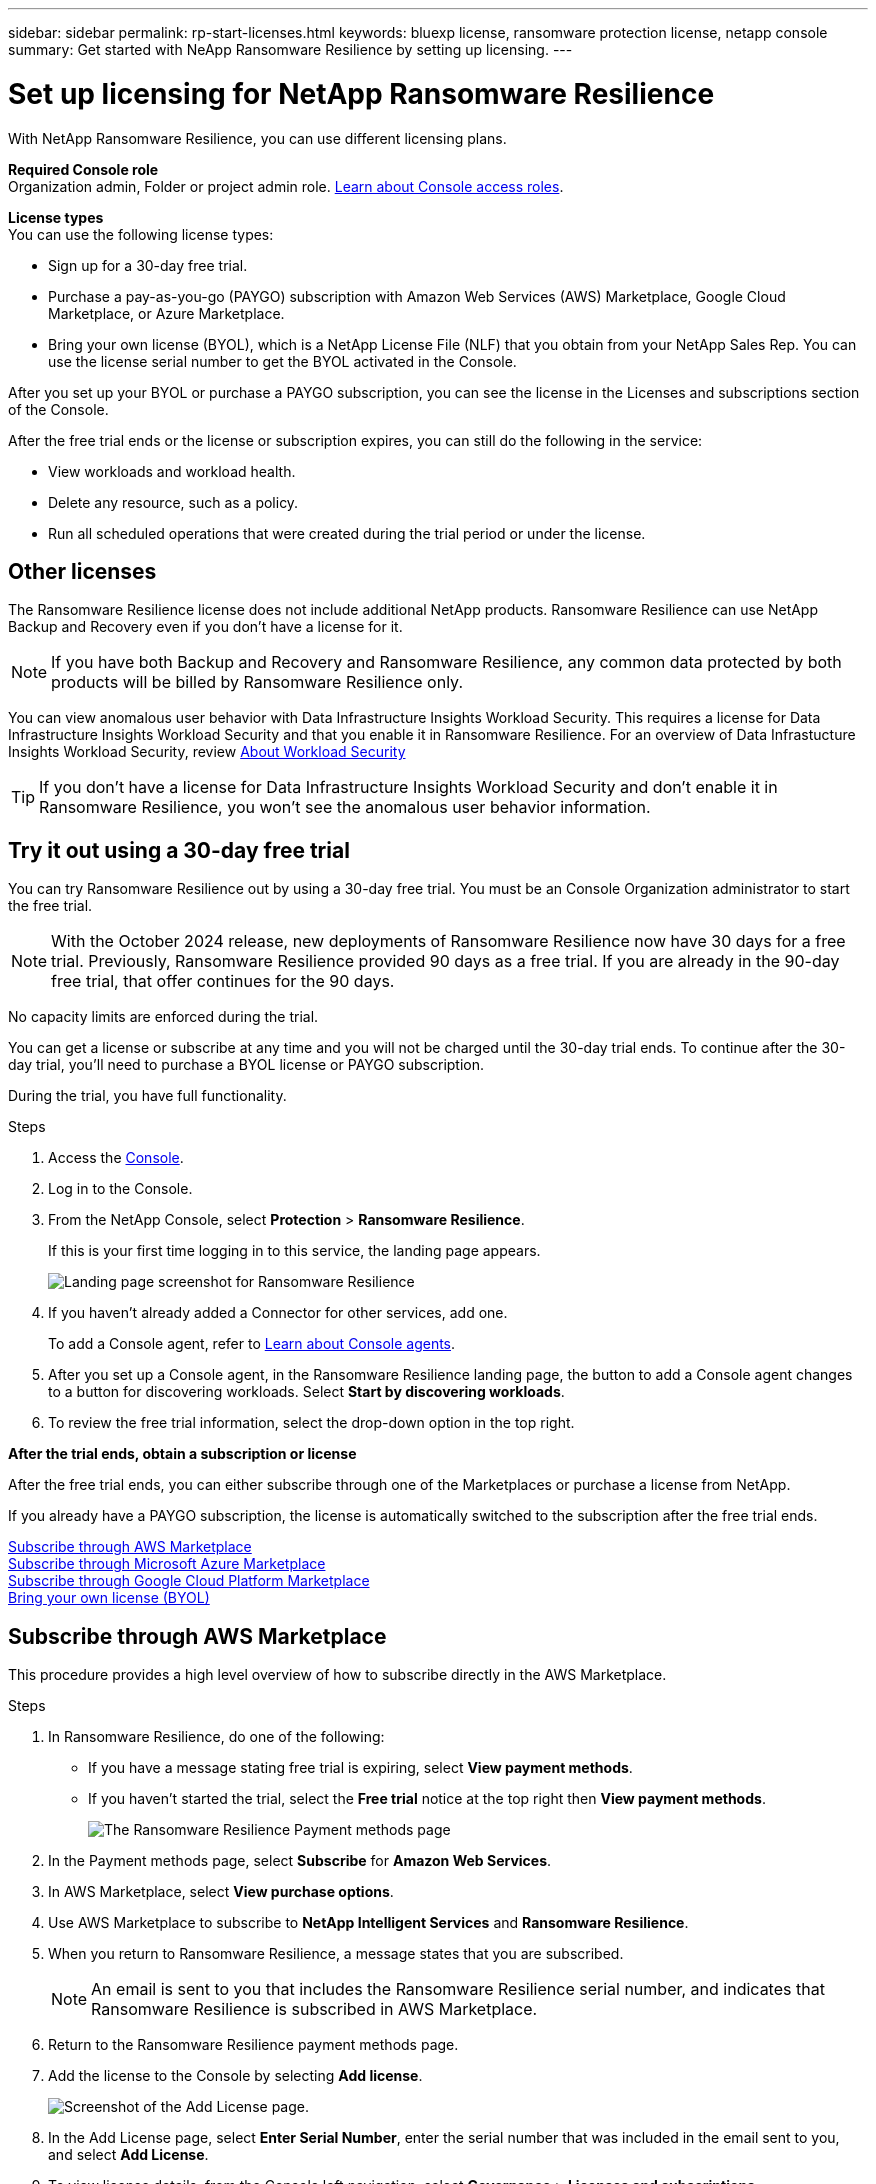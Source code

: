 ---
sidebar: sidebar
permalink: rp-start-licenses.html
keywords: bluexp license, ransomware protection license, netapp console
summary: Get started with NeApp Ransomware Resilience by setting up licensing.
---

= Set up licensing for NetApp Ransomware Resilience
:hardbreaks:
:icons: font
:imagesdir: ./media/

[.lead]
With NetApp Ransomware Resilience, you can use different licensing plans.

*Required Console role*
Organization admin, Folder or project admin role. https://docs.netapp.com/us-en/bluexp-setup-admin/reference-iam-predefined-roles.html[Learn about Console access roles^].

*License types*
You can use the following license types:

* Sign up for a 30-day free trial.
* Purchase a pay-as-you-go (PAYGO) subscription with Amazon Web Services (AWS) Marketplace, Google Cloud Marketplace, or Azure Marketplace. 
* Bring your own license (BYOL), which is a NetApp License File (NLF) that you obtain from your NetApp Sales Rep. You can use the license serial number to get the BYOL activated in the Console. 
//NOTE: Ransomware Resilience charges are based on provisioned capacity of datastores on the source site when there is at least one VM that has a replication plan. Capacity for a failed over datastore is not included in the capacity allowance. For a BYOL, if the data exceeds the allowed capacity, operations in the service are limited until you obtain an additional capacity license, upgrade the license in the Console Licenses and subscriptions page, or purchase a subscription in AWS. If you choose an AWS subscription, any capacity used above the contract limits is charged based on the AWS Marketplace plans. 

After you set up your BYOL or purchase a PAYGO subscription, you can see the license in the Licenses and subscriptions section of the Console.

After the free trial ends or the license or subscription expires, you can still do the following in the service:

* View workloads and workload health.
* Delete any resource, such as a policy.
* Run all scheduled operations that were created during the trial period or under the license. 

== Other licenses  

// huh? 
The Ransomware Resilience license does not include additional NetApp products. Ransomware Resilience can use NetApp Backup and Recovery even if you don't have a license for it. 

NOTE: If you have both Backup and Recovery and Ransomware Resilience, any common data protected by both products will be billed by Ransomware Resilience only. 

You can view anomalous user behavior with Data Infrastructure Insights Workload Security. This requires a license for Data Infrastructure Insights Workload Security and that you enable it in Ransomware Resilience. For an overview of Data Infrastucture Insights Workload Security, review https://docs.netapp.com/us-en/data-infrastructure-insights/cs_intro.html[About Workload Security^]

TIP: If you don't have a license for Data Infrastructure Insights Workload Security and don't enable it in Ransomware Resilience, you won't see the anomalous user behavior information. 

== Try it out using a 30-day free trial
You can try Ransomware Resilience out by using a 30-day free trial. You must be an Console Organization administrator to start the free trial. 


NOTE: With the October 2024 release, new deployments of Ransomware Resilience now have 30 days for a free trial. Previously, Ransomware Resilience provided 90 days as a free trial. If you are already in the 90-day free trial, that offer continues for the 90 days.

No capacity limits are enforced during the trial.  

You can get a license or subscribe at any time and you will not be charged until the 30-day trial ends. To continue after the 30-day trial, you'll need to purchase a BYOL license or PAYGO subscription. 

During the trial, you have full functionality. 


.Steps

. Access the https://console.netapp.com/[Console^].
. Log in to the Console. 
// check this step
. From the NetApp Console, select *Protection* > *Ransomware Resilience*. 
+
If this is your first time logging in to this service, the landing page appears. 

+
image:screen-landing.png[Landing page screenshot for Ransomware Resilience]
. If you haven't already added a Connector for other services, add one. 
+ 
To add a Console agent, refer to https://docs.netapp.com/us-en/bluexp-setup-admin/concept-connectors.html[Learn about Console agents^].
. After you set up a Console agent, in the Ransomware Resilience landing page, the button to add a Console agent changes to a button for discovering workloads. Select *Start by discovering workloads*. 

. To review the free trial information, select the drop-down option in the top right. 

*After the trial ends, obtain a subscription or license*

After the free trial ends, you can either subscribe through one of the Marketplaces or purchase a license from NetApp.  

If you already have a PAYGO subscription, the license is automatically switched to the subscription after the free trial ends.

<<Subscribe through AWS Marketplace>>
<<Subscribe through Microsoft Azure Marketplace>>
<<Subscribe through Google Cloud Platform Marketplace>>
<<Bring your own license (BYOL)>>

== Subscribe through AWS Marketplace

This procedure provides a high level overview of how to subscribe directly in the AWS Marketplace. 

.Steps
. In Ransomware Resilience, do one of the following: 
+
* If you have a message stating free trial is expiring, select *View payment methods*. 
* If you haven't started the trial, select the *Free trial* notice at the top right then *View payment methods*. 
+
image:screen-license-payment-methods3.png[The Ransomware Resilience Payment methods page]
. In the Payment methods page, select *Subscribe* for *Amazon Web Services*. 
. In AWS Marketplace, select *View purchase options*. 
. Use AWS Marketplace to subscribe to *NetApp Intelligent Services* and *Ransomware Resilience*.  
 
. When you return to Ransomware Resilience, a message states that you are subscribed.
+
NOTE: An email is sent to you that includes the Ransomware Resilience serial number, and indicates that Ransomware Resilience is subscribed in AWS Marketplace.  

. Return to the Ransomware Resilience payment methods page.

. Add the license to the Console by selecting *Add license*.

+
image:screen-license-dw-add-license.png[Screenshot of the Add License page.]

. In the Add License page, select *Enter Serial Number*, enter the serial number that was included in the email sent to you, and select *Add License*. 


. To view license details, from the Console left navigation, select *Governance* > *Licenses and subscriptions*.

* To see subscription information, select *Subscriptions*. 
* To see BYOL licenses, select *Data Services Licenses*.
+
image:screen-dw-data-services-license.png[Screenshot of licenses and subscriptions.]

. Return to Ransomware Resilience. From the Console left navigation, select *Protection* > *Ransomware Resilience*. 

+
A message appears indicating that a license has been added. 

== Subscribe through Microsoft Azure Marketplace

This procedure provides a high level overview of how to subscribe directly in the Azure Marketplace. 

.Steps
. In Ransomware Resilience, do one of the following: 
+
* If you have a message stating free trial is expiring, select *View payment methods*. 
* If you haven't started the trial, select the *Free trial* notice at the top right then *View payment methods*.  
+
image:screen-license-payment-methods3.png[The Ransomware Resilience Payment methods page]
. In the Payment methods page, select *Subscribe* for *Microsoft Azure Marketplace*. 
. In Azure Marketplace, select *View purchase options*. 
. Use Azure Marketplace to subscribe to *NetApp Intelligent Services* and *Ransomware Resilience*.  
 
. When you return to Ransomware Resilience, a message states that you are subscribed.
+
NOTE: An email is sent to you that includes the Ransomware Resilience serial number, and indicates that Ransomware Resilience is subscribed in Azure Marketplace.  

. Return to Ransomware Resilience Payment methods page.

. To add the license, select *Add a license*.
+
image:screen-license-dw-add-license.png[Screenshot of the Add License page.]

. In the Add License page, select *Enter Serial Number* then enter the serial number frin the email sent to you. Select *Add License*. 

. To view license details in Licenses and subscriptions, from the Console left navigation, select *Governance* > *Licenses and subscriptions*.

* To see subscription information, select *Subscriptions*. 
* To see BYOL licenses, select *Data Services Licenses*.
+
image:screen-dw-data-services-license.png[Data Services Licenses page]


. Return to Ransomware Resilience. From the Console left navigation, select *Protection* > *Ransomware Resilience*. 

+
A message appears indicating that a license has been added. 

== Subscribe through Google Cloud Platform Marketplace

This procedure provides a high level overview of how to subscribe directly in the Google Cloud Platform Marketplace. 

.Steps
. In the Ransomware Resilience, do one of the following: 
+
* If you have a message stating free trial is expiring, select *View payment methods*. 
* If you haven't started the trial, select the *Free trial* notice at the top right then *View payment methods*.  
+
image:screen-license-payment-methods3.png[Screenshot of the Ransomware Resilience Payment methods page.]
. In the Payment methods page, select *Subscribe* for Google Cloud Platform Marketplace*. 
. In Google Cloud Platform Marketplace, select *Subscribe*. 
. Use Google Cloud Platform Marketplace to subscribe to *NetApp Intelligent Services* and *Ransomware Resilience*.    
image:screen-license-payments-gcp2.png[Screenshot of the Google Cloud Marketplace subscription page.]
 
. When you return to Ransomware Resilience, a message states that you are subscribed.
+
NOTE: An email is sent to you that includes the Ransomware Resilience serial number and indicates that Ransomware Resilience is subscribed in Google Cloud Platform Marketplace.  

. Return to Ransomware Resilience Payment methods page.

. To add the license to the Console, select *Add license*.
+
image:screen-license-dw-add-license.png[Screenshot of the Add License page.]

. In the Add License page, select *Enter Serial Number*. Enter the serial number in the email sent to you. Select *Add License*. 


. To view license details, from the Console left navigation, select *Governance* > *Licenses and subscriptions*.

* To see subscription information, select *Subscriptions*. 
* To see BYOL licenses, select *Data Services Licenses*.
+
image:screen-dw-data-services-license.png[Screenshot of the licenses and subscriptions page.]


. Return to Ransomware Resilience. From the Console left navigation, select *Protection* > *Ransomware Resilience*. 

+
A message appears indicating that a license has been added. 

== Bring your own license (BYOL)

If you want to bring your own license (BYOL), you need to purchase the license, get the NetApp License File (NLF), then add the license to the Console. 

*Add your license file to the Console*

After you've purchased your Ransomware Resilience license from your NetApp sales rep, you activate the license by entering the Ransomware Resilience serial number and NetApp Support Site (NSS) account information. 

.Before you begin

You need the Ransomware Resilience serial number. Locate this number from your sales order, or contact the account team for this information.

//For private mode site without internet access, use *account-DARKSITE1*.

//.Steps to get an NLF license file from the Support Site

//. Sign in to the https://mysupport.netapp.com[NetApp Support Site^]  and select *Systems* > *Software Licenses*.
//+
//image:byol-nss-licenses.png[NetApp Support Site Software Licenses page]
//. Enter your BlueXP disaster recovery license serial number.
//. Under the License Key column, select *Get NetApp License File*.
//+
//image:byol-nss-licenses-get.png[NetApp Support Site Software Licenses page]
//. Enter your BlueXP Account ID (this is called a Tenant ID on the support site) and select *Submit* to download the license file.

.Steps

. After you obtain the license, return to Ransomware Resilience. Select the *View payment methods* option in the upper right. Or, in the message that the free trial is expiring, select *Subscribe or purchase a license*. 

. Select *Add license* to go to the Console Licesnses and subscriptions page. 

. From the *Data Services Licenses* tab, select *Add license*. 

+
image:screen-license-dw-add-license.png[Screenshot of the Add License page.]

. In the Add License page, enter the serial number and NetApp Support Site account information.

+
* If you have the Console license serial number and know your NSS account, select the *Enter Serial Number* option and enter that information.
+
If your NetApp Support Site account isn't available from the drop-down list, https://docs.netapp.com/us-en/bluexp-setup-admin/task-adding-nss-accounts.html[add the NSS account to the Console^].
* If you have the zvondolr license file (required when installed in a dark site), select the *Upload License File* option and follow the prompts to attach the file.

. Select *Add License*. 

.Result
The Licenses and subscriptions page shows Ransomware Resilience has a license. 

== Update your Console license when it expires

If your licensed term is nearing the expiration date, or if your licensed capacity is reaching the limit, you'll be notified in the Ransomware Resilience UI. You can update your Ransomware Resilience license before it expires so there's no interruption in your ability to access your scanned data.

TIP: This message also appears in Licenses and subscriptions and in https://docs.netapp.com/us-en/bluexp-setup-admin/task-monitor-cm-operations.html#monitoring-operations-status-using-the-notification-center[Notification settings]. 

.Steps

. You can send an email to support to request an update to your license. 
+
After you pay for the license and it is registered with the NetApp Support Site, the Console automatically updates the license. The Data Services Licenses page will reflect the change in 5 to 10 minutes.

. If the Console can't automatically update the license, you need need to manually upload the license file.
+
.. You can obtain the license file from the NetApp Support Site.
.. In the Console, select **Administration** > **Licenses and subscriptions**.
.. Select the *Data Services Licenses* tab, select the *Actions ...* icon for the service serial number you are updating then select *Update License*.
//+
//image:digital-wallet-licenses-expired.png[Screenshot showing expired license]

//== End the free trial

//You can stop the free trial at any time or you can wait until it expires. 

//.Steps
//. In Ransomware Resilience, at the top right, select *Free trial - View details*. 

//. In the drop-down details, select *End free trial*. 
//+
//image:screen-license-trial-end.png[End free trial page]

//. If you want to delete all data, check the *Delete data* after the free trial ends option. 
//+
//This will delete all schedules, replication plans, resource groups, vCenters, and sites. Audit data, operation logs, and jobs history are retained until the end of the life of the product. 
//+
//NOTE: If you end the free trial and not asked to delete data and you don't purchase a license or subscription, 60 days after the free trial ends, Ransomware Resilience deletes all of your data. 

//. Type "end trial" in the text box. 
//. Select *End*. 

== End the PAYGO subscription

If you want to end your PAYGO subscription, you can do so at any time.

.Steps
. In Ransomware Resilience, at the top right, select the license option. 
. Select *View payment methods*.
. In the drop-down details, uncheck the box *Use after current payment method expires*.
. Select *Save*. 


